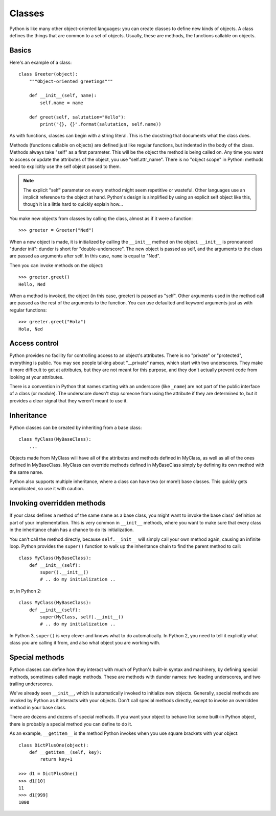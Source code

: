 .. _classes:

#######
Classes
#######

Python is like many other object-oriented languages: you can create classes to
define new kinds of objects.  A class defines the things that are common to a
set of objects.  Usually, these are methods, the functions callable on objects.


Basics
======

Here's an example of a class::

    class Greeter(object):
        """Object-oriented greetings"""

        def __init__(self, name):
            self.name = name

        def greet(self, salutation="Hello"):
            print("{}, {}".format(salutation, self.name))

As with functions, classes can begin with a string literal.  This is the
docstring that documents what the class does.

Methods (functions callable on objects) are defined just like regular
functions, but indented in the body of the class.  Methods always take "self"
as a first parameter.  This will be the object the method is being called on.
Any time you want to access or update the attributes of the object, you use
"self.attr_name".  There is no "object scope" in Python: methods need to
explicitly use the self object passed to them.

.. note::

    The explicit "self" parameter on every method might seem repetitive or
    wasteful.  Other languages use an implicit reference to the object at hand.
    Python's design is simplified by using an explicit self object like this,
    though it is a little hard to quickly explain how...

You make new objects from classes by calling the class, almost as if it were
a function::

    >>> greeter = Greeter("Ned")

When a new object is made, it is initialized by calling the ``__init__`` method
on the object. ``__init__`` is pronounced "dunder init": dunder is short for
"double-underscore".  The new object is passed as self, and the arguments to
the class are passed as arguments after self.  In this case, ``name`` is equal
to "Ned".

Then you can invoke methods on the object::

    >>> greeter.greet()
    Hello, Ned

When a method is invoked, the object (in this case, greeter) is passed as
"self".  Other arguments used in the method call are passed as the rest of the
arguments to the function.  You can use defaulted and keyword arguments just as
with regular functions::

    >>> greeter.greet("Hola")
    Hola, Ned


Access control
==============

Python provides no facility for controlling access to an object's attributes.
There is no "private" or "protected", everything is public.  You may see people
talking about "__private" names, which start with two underscores.  They make
it more difficult to get at attributes, but they are not meant for this
purpose, and they don't actually prevent code from looking at your attributes.

There is a convention in Python that names starting with an underscore (like
``_name``) are not part of the public interface of a class (or module).  The
underscore doesn't stop someone from using the attribute if they are determined
to, but it provides a clear signal that they weren't meant to use it.

.. rst-class:: if, if_java, if_cpp

    Java and C++ place great importance on declaring access levels for object
    attributes.  Python doesn't have that ability.  It relies much more on
    documentation to help programmers do the right thing.


Inheritance
===========

Python classes can be created by inheriting from a base class::

    class MyClass(MyBaseClass):
        ...

Objects made from MyClass will have all of the attributes and methods defined
in MyClass, as well as all of the ones defined in MyBaseClass.  MyClass can
override methods defined in MyBaseClass simply by defining its own method with
the same name.

Python also supports multiple inheritance, where a class can have two (or
more!) base classes.  This quickly gets complicated, so use it with caution.

.. rst-class:: if, if_java

    Python has no formal notion of interfaces as Java does, though there are
    third-party packages that provide similar features.

.. todo::

    Explain duck-typing?


Invoking overridden methods
===========================

If your class defines a method of the same name as a base class, you might want
to invoke the base class' definition as part of your implementation.  This is
very common in ``__init__`` methods, where you want to make sure that every
class in the inheritance chain has a chance to do its initialization.

You can't call the method directly, because ``self.__init__`` will simply call
your own method again, causing an infinite loop.  Python provides the
``super()`` function to walk up the inheritance chain to find the parent method
to call::

    class MyClass(MyBaseClass):
        def __init__(self):
            super().__init__()
            # .. do my initialization ..

or, in Python 2::

    class MyClass(MyBaseClass):
        def __init__(self):
            super(MyClass, self).__init__()
            # .. do my initialization ..

In Python 3, ``super()`` is very clever and knows what to do automatically.
In Python 2, you need to tell it explicitly what class you are calling it from,
and also what object you are working with.


Special methods
===============

Python classes can define how they interact with much of Python's built-in
syntax and machinery, by defining special methods, sometimes called magic
methods.  These are methods with dunder names: two leading underscores, and two
trailing underscores.

We've already seen ``__init__``, which is automatically invoked to initialize
new objects.  Generally, special methods are invoked by Python as it interacts
with your objects.  Don't call special methods directly, except to invoke an
overridden method in your base class.

There are dozens and dozens of special methods.  If you want your object to
behave like some built-in Python object, there is probably a special method
you can define to do it.

As an example, ``__getitem__`` is the method Python invokes when you use square
brackets with your object::

    class DictPlusOne(object):
        def __getitem__(self, key):
            return key+1

    >>> d1 = DictPlusOne()
    >>> d1[10]
    11
    >>> d1[999]
    1000
